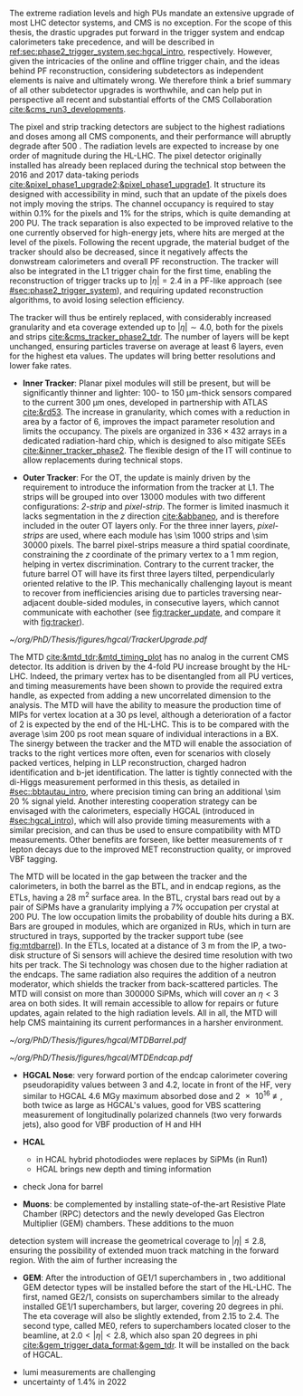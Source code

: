 :PROPERTIES:
:CUSTOM_ID: sec:cms_detector_upgrades
:END:

The extreme radiation levels and high \acp{PU} mandate an extensive upgrade of most \ac{LHC} detector systems, and \ac{CMS} is no exception.
For the scope of this thesis, the drastic upgrades put forward in the trigger system and endcap calorimeters take precedence, and will be described in [[ref:sec:phase2_trigger_system,sec:hgcal_intro]], respectively.
However, given the intricacies of the online and offline trigger chain, and the ideas behind \ac{PF} reconstruction, considering subdetectors as independent elements is naive and ultimately wrong.
We therefore think a brief summary of all other subdetector upgrades is worthwhile, and can help put in perspective all recent and substantial efforts of the \ac{CMS} Collaboration [[cite:&cms_run3_developments]].

\myparagraph{Tracker}

\noindent The pixel and strip tracking detectors are subject to the highest radiations and doses among all \ac{CMS} components, and their performance will abruptly degrade after \SI{500}{\invfb}.
The radiation levels are expected to increase by one order of magnitude during the \ac{HL-LHC}.
The pixel detector originally installed has already been replaced during the technical stop between the 2016 and 2017 data-taking periods [[cite:&pixel_phase1_upgrade2;&pixel_phase1_upgrade1]].
It structure its designed with accessibility in mind, such that an update of the pixels does not imply moving the strips.
The channel occupancy is required to stay within 0.1% for the pixels and 1% for the strips, which is quite demanding at \num{200} \ac{PU}.
The track separation is also expected to be improved relative to the one currently observed for high-energy jets, where hits are merged at the level of the pixels.
Following the recent upgrade, the material budget of the tracker should also be decreased, since it negatively affects the donwstream calorimeters and overall \ac{PF} reconstruction.
The tracker will also be integrated in the \ac{L1} trigger chain for the first time, enabling the reconstruction of trigger tracks up to $|\eta|=2.4$ in a \ac{PF}-like approach (see [[#sec:phase2_trigger_system]]), and requiring updated reconstruction algorithms, to avoid losing selection efficiency.

The tracker will thus be entirely replaced, with considerably increased granularity and \ac{eta} coverage extended up to $|\eta| \sim 4.0$, both for the pixels and strips [[cite:&cms_tracker_phase2_tdr]].
The number of layers will be kept unchanged, ensuring particles traverse on average at least \num{6} layers, even for the highest \ac{eta} values.
The updates will bring better resolutions and lower fake rates.

+ *Inner Tracker*: Planar pixel modules will still be present, but will be significantly thinner and lighter: \num{100}- to \SI{150}{\micro\meter}-thick sensors compared to the current \SI{300}{\micro\meter} ones, developed in partnership with \ac{ATLAS} [[cite:&rd53]].
  The increase in granularity, which comes with a reduction in area by a factor of \num{6}, improves the impact parameter resolution and  limits the occupancy.
  The pixels are organized in $336\times432$ arrays in a dedicated radiation-hard chip, which is designed to also mitigate \acp{SEE} [[cite:&inner_tracker_phase2]].
  The flexible design of the \ac{IT} will continue to allow replacements during technical stops.
  
+ *Outer Tracker*: For the \ac{OT}, the update is mainly driven by the requirement to introduce the information from the tracker at \ac{L1}.
  The strips will be grouped into over \num{13000} modules with two different configurations: /2-strip/ and /pixel-strip/.
  The former is limited inasmuch it lacks segmentation in the $z$ direction [[cite:&abbaneo]], and is therefore included in the outer \ac{OT} layers only.
  For the three inner layers, /pixel-strips/ are used, where each module has \num{\sim 1000} strips and \num{\sim 30000} pixels.
  The barrel pixel-strips measure a third spatial coordinate, constraining the $z$ coordinate of the primary vertex to a \SI{1}{\mm} region, helping in vertex discrimination.
  Contrary to the current tracker, the future barrel \ac{OT} will have its first three layers tilted, perpendicularly oriented relative to the \ac{IP}.
  This mechanically challenging layout is meant to recover from inefficiencies arising due to particles traversing near-adjacent double-sided modules, in consecutive layers, which cannot communicate with eachother (see [[fig:tracker_update]], and compare it with [[fig:tracker]]).

#+NAME: fig:tracker_update
#+CAPTION: Diagram of one quarter of the \phase{2} tracker layout in R-$z$ view. The \ac{IT} green (yellow) lines correspond to pixel modules made of two (four) readout chips. In the \ac{OT}, the blue and red lines represent the two types of modules described in the text. The dashed lines provide visual guidance for the \ac{eta} coordinate. Adapted from [[cite:&cms_tracker_phase2_tdr]].
#+BEGIN_figure
#+ATTR_LATEX: :width 1.\textwidth :center
[[~/org/PhD/Thesis/figures/hgcal/TrackerUpgrade.pdf]]
#+END_figure

\myparagraph{MTD}

\noindent The \ac{MTD} [[cite:&mtd_tdr;&mtd_timing_plot]] has no analog in the current \phase{1} \ac{CMS} detector.
Its addition is driven by the \num{4}-fold \ac{PU} increase brought by the \ac{HL-LHC}.
Indeed, the primary vertex has to be disentangled from all \ac{PU} vertices, and timing measurements have been shown to provide the required extra handle, as expected from adding a new uncorrelated dimension to the analysis.
The \ac{MTD} will have the ability to measure the production time of \acp{MIP} for vertex location at a \SI{30}{\pico\second} level, although a deterioration of a factor of \num{2} is expected by the end of the \ac{HL-LHC}.
This is to be compared with the average \SI{\sim 200}{\pico\second} root mean square of individual interactions in a \ac{BX}.
The sinergy between the tracker and the \ac{MTD} will enable the association of tracks to the right vertices more often, even for scenarios with closely packed vertices, helping in \ac{LLP} reconstruction, charged hadron identification and b-jet identification.
The latter is tightly connected with the di-Higgs measurement performed in this thesis, as detailed in [[#sec::bbtautau_intro]], where precision timing can bring an additional \SI{\sim 20}{\percent} signal yield.
Another interesting cooperation strategy can be envisaged with the calorimeters, especially \ac{HGCAL} (introduced in [[#sec:hgcal_intro]]), which will also provide timing measurements with a similar precision, and can thus be used to ensure compatibility with \ac{MTD} measurements.
Other benefits are forseen, like better measurements of $\tau$ lepton decays due to the improved \ac{MET} reconstruction quality, or improved \ac{VBF} tagging.

The \ac{MTD} will be located in the gap between the tracker and the calorimeters, in both the barrel as the \ac{BTL}, and in endcap regions, as the \acp{ETL}, having a \SI{28}{\meter\squared} surface area.
In the \ac{BTL}, crystal bars read out by a pair of \acp{SiPM} have a granularity implying a 7% occupation per crystal at \num{200} \ac{PU}.
The low occupation limits the probability of double hits during a \ac{BX}.
Bars are grouped in modules, which are organized in \acp{RU}, which in turn are structured in trays, supported by the tracker support tube (see [[fig:mtdbarrel]]).
In the \acp{ETL}, located at a distance of \SI{3}{\meter} from the \ac{IP}, a two-disk structure of \ac{Si} sensors will achieve the desired time resolution with two hits per track.
The \ac{Si} technology was chosen due to the higher radiation at the endcaps.
The same radiation also requires the addition of a neutron moderator, which shields the tracker from back-scattered particles.
The \ac{MTD} will consist on more than \num{300000} \acp{SiPM}, which will cover an $\eta<3$ area on both sides.
It will remain accessible to allow for repairs or future updates, again related to the high radiation levels.
All in all, the \ac{MTD} will help \ac{CMS} maintaining its current performances in a harsher environment.

#+NAME: fig:mtdbarrel
#+CAPTION: Overview of the barrel side of the \ac{MTD}. (Left) The hierarchical arrangement of the various components, bars, modules, and readout units. (Right) The tracker support tube with highlighted \ac{MTD} trays (in purple). Taken from [[cite:&mtd_tdr]].
#+BEGIN_figure
#+ATTR_LATEX: :width 1.\textwidth :center
[[~/org/PhD/Thesis/figures/hgcal/MTDBarrel.pdf]]
#+END_figure

#+NAME: fig:mtdendcap
#+CAPTION: (Left) Cross-sectional view of the endcap timing layer (ETL) along the beam axis. The \ac{IP} is to the left of the image. Shown are two endcap disks populated with modules on both faces, along with the support structure. 1: thermal screen; 2, 4, 6, 8: disk faces; 3, 7: support plates; 9: \ac{HGCAL} neutron moderator; 10: support cone; 11: insulation of the support cone; 12: \ac{HGCAL} thermal screen. (Right) Location of the \ac{BTL}, relative to the future \ac{HGCAL}. The \ac{ETL} is placed in front of the neutron moderator of \ac{HGCAL}, but is kept in a separate volume, enabling its independent access for repairs or upgrades. Adapted from [[cite:&mtd_tdr]].
#+BEGIN_figure
#+ATTR_LATEX: :width 1.\textwidth :center
[[~/org/PhD/Thesis/figures/hgcal/MTDEndcap.pdf]]
#+END_figure

\myparagraph{Calorimeters}


+ *HGCAL Nose*: very forward portion of the endcap calorimeter covering pseudorapidity values between 3 and 4.2, locate in front of the \ac{HF}, very similar to \ac{HGCAL} \SI{4.6}{\mega\gray} maximum absorbed dose and \SI{2e16}{\nequiv}, both twice as large as \ac{HGCAL}'s values, good for VBS scattering measurement of longitudinally polarized channels (two very forwards jets), also good for VBF production of H and HH

+ *HCAL*
  + in HCAL hybrid photodiodes were replaces by SiPMs (in Run1)
  + HCAL brings new depth and timing information

+ check Jona for barrel

\myparagraph{Muon detectors}

+ *Muons*: be complemented by installing state-of-the-art Resistive Plate Chamber (RPC) detectors and the newly developed Gas Electron Multiplier (GEM) chambers. These additions to the muon
detection system will increase the geometrical coverage to $|\eta| \leq 2.8$, ensuring the possibility of
extended muon track matching in the forward region. With the aim of further increasing the

+ *GEM*: After the introduction of GE1/1 superchambers in \run{3}, two additional GEM detector types will be installed before the start of the \ac{HL-LHC}. The first, named GE2/1, consists on superchambers similar to the already installed GE1/1 superchambers, but larger, covering \num{20} degrees in \ac{phi}. The \ac{eta} coverage will also be slightly extended, from \num{2.15} to \num{2.4}. The second type, called \ac{ME0}, refers to superchambers located closer to the beamline, at $2.0 < |\eta| < 2.8$, which also span \num{20} degrees in \ac{phi} [[cite:&gem_trigger_data_format;&gem_tdr]]. It will be installed on the back of \ac{HGCAL}.


\myparagraph{BRIL}

+ lumi measurements are challenging
+ uncertainty of 1.4% in 2022
